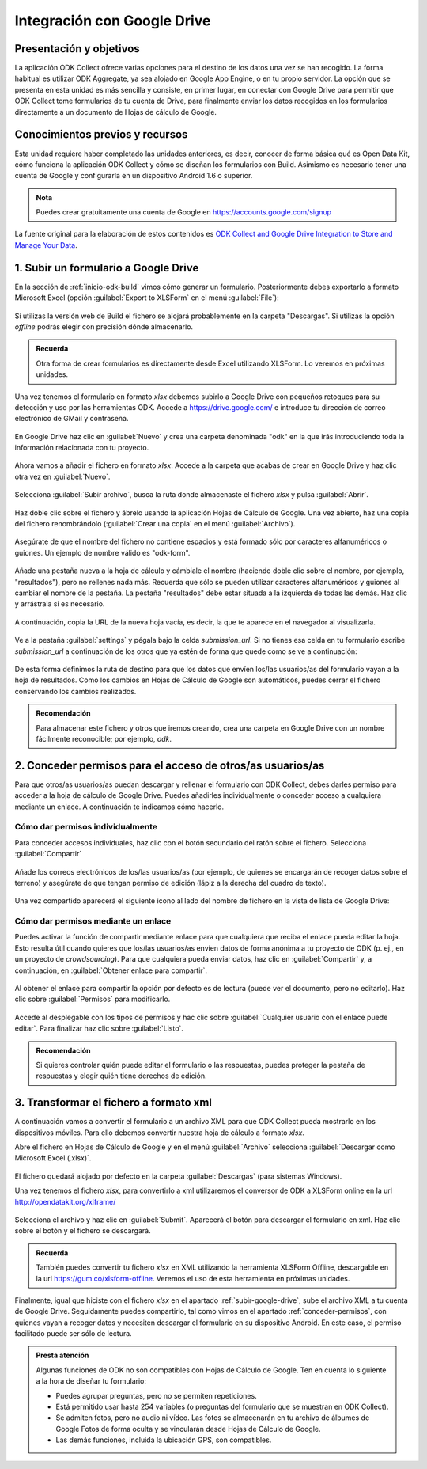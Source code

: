 .. _inicio-google-drive:

Integración con Google Drive
============================

Presentación y objetivos
------------------------

La aplicación ODK Collect ofrece varias opciones para el destino de los datos una vez se han recogido.
La forma habitual es utilizar ODK Aggregate, ya sea alojado en Google App Engine, o en tu propio servidor.
La opción que se presenta en esta unidad es más sencilla y consiste, en primer lugar, en conectar con Google Drive para permitir que ODK Collect tome formularios de tu cuenta de Drive, para finalmente enviar los datos recogidos en los formularios directamente a un documento de Hojas de cálculo de Google.

Conocimientos previos y recursos
--------------------------------

Esta unidad requiere haber completado las unidades anteriores, es decir, conocer de forma básica qué es Open Data Kit, cómo funciona la aplicación ODK Collect y cómo se diseñan los formularios con Build.
Asimismo es necesario tener una cuenta de Google y configurarla en un dispositivo Android 1.6 o superior.

.. admonition:: Nota

	Puedes crear gratuitamente una cuenta de Google en https://accounts.google.com/signup

La fuente original para la elaboración de estos contenidos es `ODK Collect and Google Drive Integration to Store and Manage Your Data <https://www.google.com/earth/outreach/learn/odk-collect-and-google-drive-integration-to-store-and-manage-your-data/>`__.

.. _subir-google-drive:

1. Subir un formulario a Google Drive
-------------------------------------

En la sección de :ref:`inicio-odk-build` vimos cómo generar un formulario.
Posteriormente debes exportarlo a formato Microsoft Excel (opción :guilabel:`Export to XLSForm` en el menú :guilabel:`File`):

.. figure:: /media/drive_build1.png
   :align: center

Si utilizas la versión web de Build el fichero se alojará probablemente en la carpeta "Descargas".
Si utilizas la opción *offline* podrás elegir con precisión dónde almacenarlo.

.. admonition:: Recuerda

	Otra forma de crear formularios es directamente desde Excel utilizando XLSForm. Lo veremos en próximas unidades.

Una vez tenemos el formulario en formato *xlsx* debemos subirlo a Google Drive con pequeños retoques para su detección y uso por las herramientas ODK.
Accede a https://drive.google.com/ e introduce tu dirección de correo electrónico de GMail y contraseña.

.. figure:: /media/google_drive1.png
   :align: center

En Google Drive haz clic en :guilabel:`Nuevo` y crea una carpeta denominada "odk" en la que irás introduciendo toda la información relacionada con tu proyecto.

.. figure:: /media/google_drive2.png
   :align: center

Ahora vamos a añadir el fichero en formato *xlsx*.
Accede a la carpeta que acabas de crear en Google Drive y haz clic otra vez en :guilabel:`Nuevo`.

.. figure:: /media/google_drive3.png
   :align: center

Selecciona :guilabel:`Subir archivo`, busca la ruta donde almacenaste el fichero *xlsx* y pulsa :guilabel:`Abrir`.


.. figure:: /media/google_drive4.png
   :align: center

Haz doble clic sobre el fichero y ábrelo usando la aplicación Hojas de Cálculo de Google.
Una vez abierto, haz una copia del fichero renombrándolo (:guilabel:`Crear una copia` en el menú :guilabel:`Archivo`).

.. figure:: /media/google_drive5.png
   :align: center

Asegúrate de que el nombre del fichero no contiene espacios y está formado sólo por caracteres alfanuméricos o guiones.
Un ejemplo de nombre válido es "odk-form".

.. figure:: /media/google_drive6.png
   :align: center

Añade una pestaña nueva a la hoja de cálculo y cámbiale el nombre (haciendo doble clic sobre el nombre, por ejemplo, "resultados"), pero no rellenes nada más.
Recuerda que sólo se pueden utilizar caracteres alfanuméricos y guiones al cambiar el nombre de la pestaña.
La pestaña "resultados" debe estar situada a la izquierda de todas las demás.
Haz clic y arrástrala si es necesario.

.. figure:: /media/google_drive7.png
   :align: center

.. figure:: /media/google_drive8.png
   :align: center

A continuación, copia la URL de la nueva hoja vacía, es decir, la que te aparece en el navegador al visualizarla.

.. figure:: /media/google_drive9.png
   :align: center

Ve a la pestaña :guilabel:`settings` y pégala bajo la celda *submission_url*. Si no tienes esa celda en tu formulario escribe *submission_url* a continuación de los otros que ya estén de forma que quede como se ve a continuación:

.. figure:: /media/google_drive10.png
   :align: center

De esta forma definimos la ruta de destino para que los datos que envíen los/las usuarios/as del formulario vayan a la hoja de resultados.
Como los cambios en Hojas de Cálculo de Google son automáticos, puedes cerrar el fichero conservando los cambios realizados.

.. admonition:: Recomendación

	Para almacenar este fichero y otros que iremos creando, crea una carpeta en Google Drive con un nombre fácilmente reconocible; por ejemplo, *odk*.

.. _conceder-permisos:

2. Conceder permisos para el acceso de otros/as usuarios/as
-----------------------------------------------------------

Para que otros/as usuarios/as puedan descargar y rellenar el formulario con ODK Collect, debes darles permiso para acceder a la hoja de cálculo de Google Drive.
Puedes añadirles individualmente o conceder acceso a cualquiera mediante un enlace.
A continuación te indicamos cómo hacerlo.

Cómo dar permisos individualmente
^^^^^^^^^^^^^^^^^^^^^^^^^^^^^^^^^

Para conceder accesos individuales, haz clic con el botón secundario del ratón sobre el fichero. Selecciona :guilabel:`Compartir`

.. figure:: /media/google_drive11.png
   :align: center

Añade los correos electrónicos de los/las usuarios/as (por ejemplo, de quienes se encargarán de recoger datos sobre el terreno) y asegúrate de que tengan permiso de edición (lápiz a la derecha del cuadro de texto).

.. figure:: /media/google_drive12.png
   :align: center

Una vez compartido aparecerá el siguiente icono al lado del nombre de fichero en la vista de lista de Google Drive:

.. figure:: /media/google_drive13.png
   :align: center

Cómo dar permisos mediante un enlace
^^^^^^^^^^^^^^^^^^^^^^^^^^^^^^^^^^^^

Puedes activar la función de compartir mediante enlace para que cualquiera que reciba el enlace pueda editar la hoja.
Esto resulta útil cuando quieres que los/las usuarios/as envíen datos de forma anónima a tu proyecto de ODK (p. ej., en un proyecto de *crowdsourcing*).
Para que cualquiera pueda enviar datos, haz clic en :guilabel:`Compartir` y, a continuación, en :guilabel:`Obtener enlace para compartir`. 

.. figure:: /media/google_drive14.png
   :align: center

Al obtener el enlace para compartir la opción por defecto es de lectura (puede ver el documento, pero no editarlo).
Haz clic sobre :guilabel:`Permisos` para modificarlo.

.. figure:: /media/google_drive15.png
   :align: center

Accede al desplegable con los tipos de permisos y hac clic sobre :guilabel:`Cualquier usuario con el enlace puede editar`.
Para finalizar haz clic sobre :guilabel:`Listo`.

.. figure:: /media/google_drive16.png
   :align: center

.. admonition:: Recomendación

	Si quieres controlar quién puede editar el formulario o las respuestas, puedes proteger la pestaña de respuestas y elegir quién tiene derechos de edición.

3. Transformar el fichero a formato xml
---------------------------------------

A continuación vamos a convertir el formulario a un archivo XML para que ODK Collect pueda mostrarlo en los dispositivos móviles.
Para ello debemos convertir nuestra hoja de cálculo a formato *xlsx*.

Abre el fichero en Hojas de Cálculo de Google y en el menú :guilabel:`Archivo` selecciona :guilabel:`Descargar como Microsoft Excel (.xlsx)`.

.. figure:: /media/google_drive17.png
   :align: center

El fichero quedará alojado por defecto en la carpeta :guilabel:`Descargas` (para sistemas Windows).

Una vez tenemos el fichero *xlsx*, para convertirlo a xml utilizaremos el conversor de ODK a XLSForm online en la url http://opendatakit.org/xiframe/

.. figure:: /media/drive_build2.png
   :align: center

Selecciona el archivo y haz clic en :guilabel:`Submit`.
Aparecerá el botón para descargar el formulario en xml.
Haz clic sobre el botón y el fichero se descargará.

.. admonition:: Recuerda

   También puedes convertir tu fichero *xlsx* en XML utilizando la herramienta XLSForm Offline, descargable en la url https://gum.co/xlsform-offline. Veremos el uso de esta herramienta en próximas unidades.

Finalmente, igual que hiciste con el fichero *xlsx* en el apartado :ref:`subir-google-drive`, sube el archivo XML a tu cuenta de Google Drive.
Seguidamente puedes compartirlo, tal como vimos en el apartado :ref:`conceder-permisos`, con quienes vayan a recoger datos y necesiten descargar el formulario en su dispositivo Android.
En este caso, el permiso facilitado puede ser sólo de lectura.

.. figure:: /media/google_drive18.png
   :align: center

.. admonition:: Presta atención

   Algunas funciones de ODK no son compatibles con Hojas de Cálculo de Google. Ten en cuenta lo siguiente a la hora de diseñar tu formulario:

   - Puedes agrupar preguntas, pero no se permiten repeticiones.
   - Está permitido usar hasta 254 variables (o preguntas del formulario que se muestran en ODK Collect).
   - Se admiten fotos, pero no audio ni vídeo. Las fotos se almacenarán en tu archivo de álbumes de Google Fotos de forma oculta y se vincularán desde Hojas de Cálculo de Google.
   - Las demás funciones, incluida la ubicación GPS, son compatibles.
